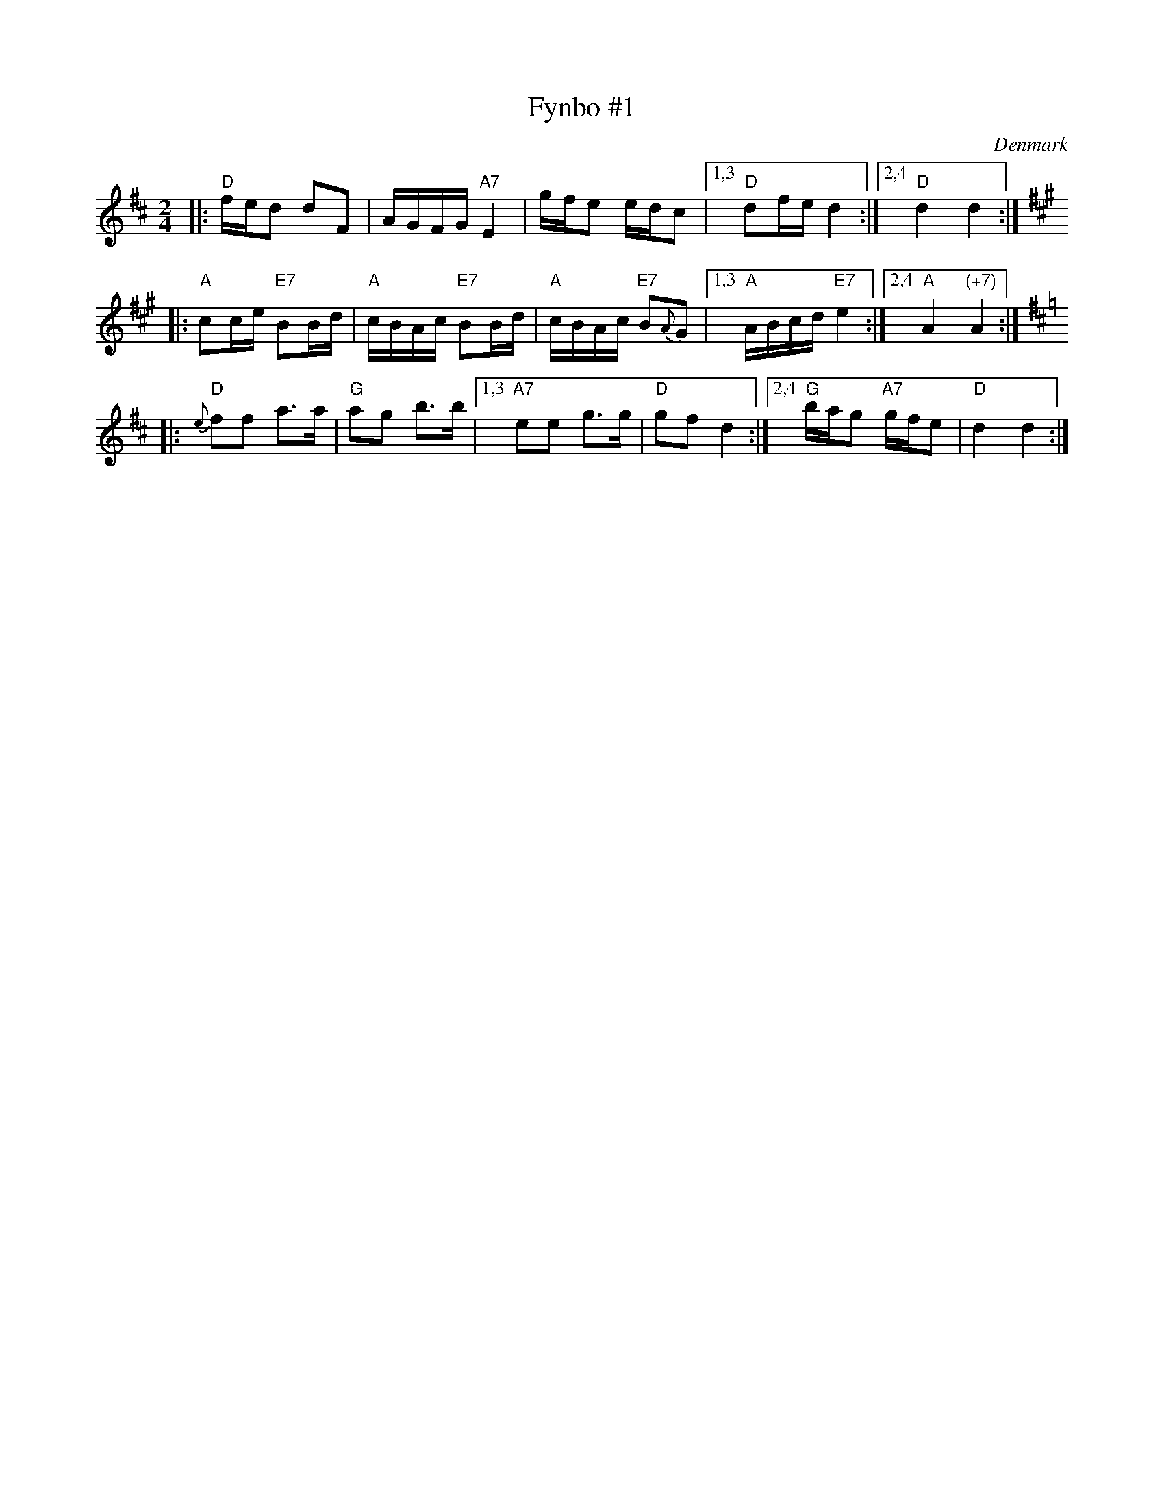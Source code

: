 X: 1
T: Fynbo #1
O: Denmark
R: fynbo
Z: 2014 John Chambers <jc:trillian.mit.edu>
S: handwritten MS by John Chambers (1970s)
M: 2/4
L: 1/16
K: D
|:\
"D"fed2 d2F2 | AGFG "A7"E4 | gfe2 edc2 |\
[1,3 "D"d2fe d4 :|[2,4 "D"d4 d4 :|[K:A]
|:\
"A"c2ce "E7"B2Bd | "A"cBAc "E7"B2Bd | "A"cBAc "E7"B2{A}G2 |\
[1,3 "A"ABcd "E7"e4 :|[2,4 "A"A4 "(+7)"A4 :|[K:=g][K:D]
|:\
"D"{e}f2f2 a3a | "G"a2g2 b3b |\
[1,3 "A7"e2e2 g3g | "D"g2f2 d4 :|\
[2,4 "G"bag2 "A7"gfe2 | "D"d4 d4 :|


